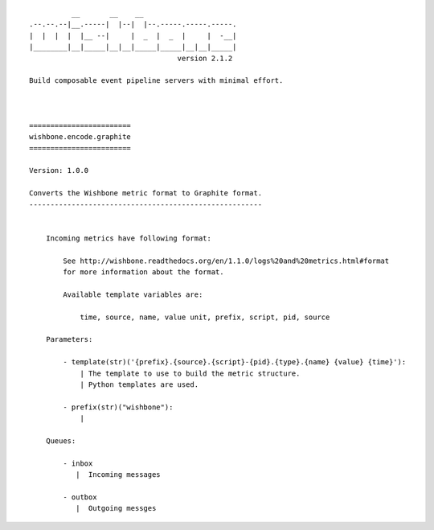 ::

              __       __    __
    .--.--.--|__.-----|  |--|  |--.-----.-----.-----.
    |  |  |  |  |__ --|     |  _  |  _  |     |  -__|
    |________|__|_____|__|__|_____|_____|__|__|_____|
                                       version 2.1.2

    Build composable event pipeline servers with minimal effort.



    ========================
    wishbone.encode.graphite
    ========================

    Version: 1.0.0

    Converts the Wishbone metric format to Graphite format.
    -------------------------------------------------------


        Incoming metrics have following format:

            See http://wishbone.readthedocs.org/en/1.1.0/logs%20and%20metrics.html#format
            for more information about the format.

            Available template variables are:

                time, source, name, value unit, prefix, script, pid, source

        Parameters:

            - template(str)('{prefix}.{source}.{script}-{pid}.{type}.{name} {value} {time}'):
                | The template to use to build the metric structure.
                | Python templates are used.

            - prefix(str)("wishbone"):
                |

        Queues:

            - inbox
               |  Incoming messages

            - outbox
               |  Outgoing messges

